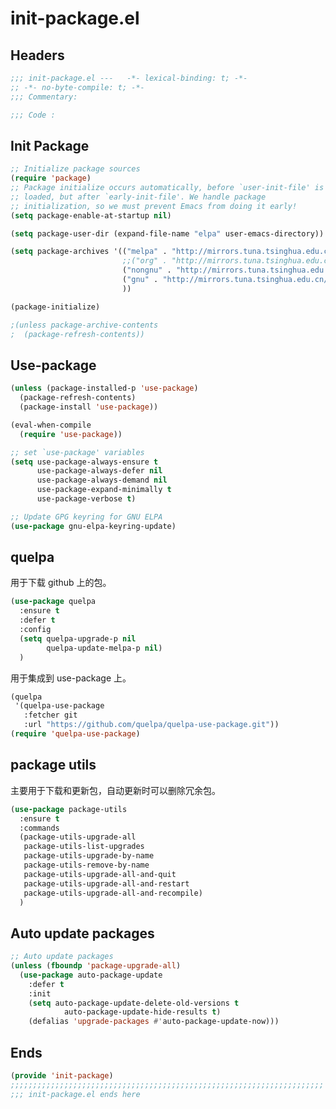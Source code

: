 * init-package.el
:PROPERTIES:
:HEADER-ARGS: :tangle (concat temporary-file-directory "init-package.el") :lexical t
:END:

** Headers
#+begin_src emacs-lisp
  ;;; init-package.el ---   -*- lexical-binding: t; -*-
  ;; -*- no-byte-compile: t; -*-
  ;;; Commentary:

  ;;; Code :
#+end_src

** Init Package
#+begin_src emacs-lisp
  ;; Initialize package sources
  (require 'package)
  ;; Package initialize occurs automatically, before `user-init-file' is
  ;; loaded, but after `early-init-file'. We handle package
  ;; initialization, so we must prevent Emacs from doing it early!
  (setq package-enable-at-startup nil)

  (setq package-user-dir (expand-file-name "elpa" user-emacs-directory))

  (setq package-archives '(("melpa" . "http://mirrors.tuna.tsinghua.edu.cn/elpa/melpa/")
                           ;;("org" . "http://mirrors.tuna.tsinghua.edu.cn/elpa/org/")
                           ("nongnu" . "http://mirrors.tuna.tsinghua.edu.cn/elpa/nongnu/")
                           ("gnu" . "http://mirrors.tuna.tsinghua.edu.cn/elpa/gnu/")
                           ))

  (package-initialize)

  ;(unless package-archive-contents
  ;  (package-refresh-contents))
#+end_src

** Use-package
#+begin_src emacs-lisp
  (unless (package-installed-p 'use-package)
    (package-refresh-contents)
    (package-install 'use-package))

  (eval-when-compile
    (require 'use-package))

  ;; set `use-package' variables
  (setq use-package-always-ensure t
        use-package-always-defer nil
        use-package-always-demand nil
        use-package-expand-minimally t
        use-package-verbose t)

  ;; Update GPG keyring for GNU ELPA
  (use-package gnu-elpa-keyring-update)
#+end_src

** quelpa
用于下载 github 上的包。
#+begin_src emacs-lisp
  (use-package quelpa
    :ensure t
    :defer t
    :config  
    (setq quelpa-upgrade-p nil
          quelpa-update-melpa-p nil)
    )

#+end_src

用于集成到 use-package 上。
#+begin_src emacs-lisp
  (quelpa
   '(quelpa-use-package
     :fetcher git
     :url "https://github.com/quelpa/quelpa-use-package.git"))
  (require 'quelpa-use-package)
#+end_src

** package utils
主要用于下载和更新包，自动更新时可以删除冗余包。
#+begin_src emacs-lisp
  (use-package package-utils
    :ensure t
    :commands
    (package-utils-upgrade-all
     package-utils-list-upgrades
     package-utils-upgrade-by-name
     package-utils-remove-by-name
     package-utils-upgrade-all-and-quit
     package-utils-upgrade-all-and-restart
     package-utils-upgrade-all-and-recompile)
    )
#+end_src

** Auto update packages
#+begin_src emacs-lisp
  ;; Auto update packages
  (unless (fboundp 'package-upgrade-all)
    (use-package auto-package-update
      :defer t
      :init
      (setq auto-package-update-delete-old-versions t
              auto-package-update-hide-results t)
      (defalias 'upgrade-packages #'auto-package-update-now)))
#+end_src

** Ends
#+begin_src emacs-lisp
  (provide 'init-package)
  ;;;;;;;;;;;;;;;;;;;;;;;;;;;;;;;;;;;;;;;;;;;;;;;;;;;;;;;;;;;;;;;;;;;;;;
  ;;; init-package.el ends here
#+end_src
